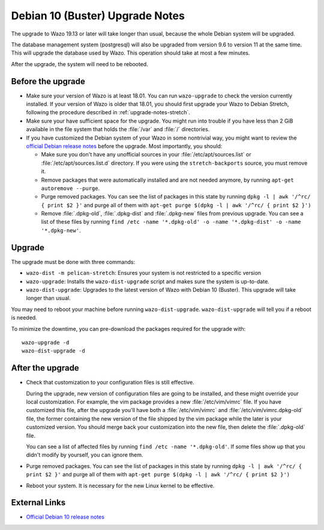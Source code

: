.. _upgrade_notes_buster:

********************************
Debian 10 (Buster) Upgrade Notes
********************************

The upgrade to Wazo 19.13 or later will take longer than usual, because the whole Debian system will
be upgraded.

The database management system (postgresql) will also be upgraded from version 9.6 to version 11 at
the same time. This will upgrade the database used by Wazo. This operation should take at most a
few minutes.

After the upgrade, the system will need to be rebooted.


Before the upgrade
==================

* Make sure your version of Wazo is at least 18.01. You can run ``wazo-upgrade`` to check the
  version currently installed. If your version of Wazo is older that 18.01, you should first upgrade
  your Wazo to Debian Stretch, following the procedure described in :ref:`upgrade-notes-stretch`.

* Make sure your have sufficient space for the upgrade. You might run into trouble if you have less
  than 2 GiB available in the file system that holds the :file:`/var` and :file:`/` directories.

* If you have customized the Debian system of your Wazo in some nontrivial way, you might want to
  review the `official Debian release notes <https://www.debian.org/releases/buster/releasenotes>`_
  before the upgrade. Most importantly, you should:

  * Make sure you don't have any unofficial sources in your :file:`/etc/apt/sources.list` or
    :file:`/etc/apt/sources.list.d` directory. If you were using the ``stretch-backports`` source,
    you must remove it.

  * Remove packages that were automatically installed and are not needed anymore, by running
    ``apt-get autoremove --purge``.

  * Purge removed packages. You can see the list of packages in this state by running ``dpkg -l |
    awk '/^rc/ { print $2 }'`` and purge all of them with ``apt-get purge $(dpkg -l | awk '/^rc/ { print $2 }')``

  * Remove :file:`.dpkg-old`, :file:`.dpkg-dist` and :file:`.dpkg-new` files from previous upgrade.
    You can see a list of these files by running ``find /etc -name '*.dpkg-old' -o -name '*.dpkg-dist' -o -name '*.dpkg-new'``.


Upgrade
=======

The upgrade must be done with three commands:

* ``wazo-dist -m pelican-stretch``: Ensures your system is not restricted to a specific version
* ``wazo-upgrade``: Installs the ``wazo-dist-upgrade`` script and makes sure the system is up-to-date.
* ``wazo-dist-upgrade``: Upgrades to the latest version of Wazo with Debian 10 (Buster). This upgrade
  will take longer than usual.

You may need to reboot your machine before running ``wazo-dist-upgrade``. ``wazo-dist-upgrade`` will
tell you if a reboot is needed.

To minimize the downtime, you can pre-download the packages required for the upgrade with::

   wazo-upgrade -d
   wazo-dist-upgrade -d


After the upgrade
=================

* Check that customization to your configuration files is still effective.

  During the upgrade, new version of configuration files are going to be installed, and these might
  override your local customization. For example, the vim package provides a new :file:`/etc/vim/vimrc`
  file. If you have customized this file, after the upgrade you'll have both a :file:`/etc/vim/vimrc` and
  :file:`/etc/vim/vimrc.dpkg-old` file, the former containing the new version of the file shipped by
  the vim package while the later is your customized version. You should merge back your
  customization into the new file, then delete the :file:`.dpkg-old` file.

  You can see a list of affected files by running ``find /etc -name '*.dpkg-old'``. If some files
  show up that you didn't modify by yourself, you can ignore them.

* Purge removed packages. You can see the list of packages in this state by running ``dpkg -l |
  awk '/^rc/ { print $2 }'`` and purge all of them with ``apt-get purge $(dpkg -l | awk '/^rc/ { print $2 }')``

* Reboot your system. It is necessary for the new Linux kernel to be effective.


External Links
==============

* `Official Debian 10 release notes <https://www.debian.org/releases/buster/releasenotes>`_

